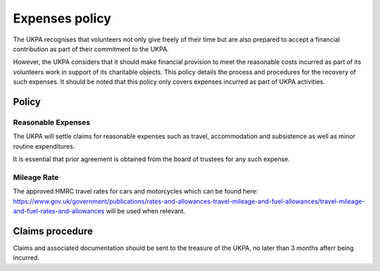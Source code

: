 Expenses policy
===============

The UKPA recognises that volunteers not only give freely of their time but are
also prepared to accept a financial contribution as part of their commitment to
the UKPA.

However, the UKPA considers that it should make financial provision to meet the
reasonable costs incurred as part of its volunteers work in support of its charitable objects.
This policy details the process and procedures for
the recovery of such expenses. It should be noted that this policy only covers
expenses incurred as part of UKPA activities.

Policy
------

Reasonable Expenses
*******************

The UKPA will settle claims for reasonable expenses such as travel,
accommodation and subsistence as well as minor routine expenditures.

It is essential that
prior agreement is obtained from the board of trustees for any such expense.

Mileage Rate
************

The approved HMRC travel rates for cars and motorcycles which can be
found here:
https://www.gov.uk/government/publications/rates-and-allowances-travel-mileage-and-fuel-allowances/travel-mileage-and-fuel-rates-and-allowances
will be used when relevant.

Claims procedure
----------------

Claims and associated documentation should be sent to the treasure of the UKPA,
no later than 3 months afterr being incurred.

